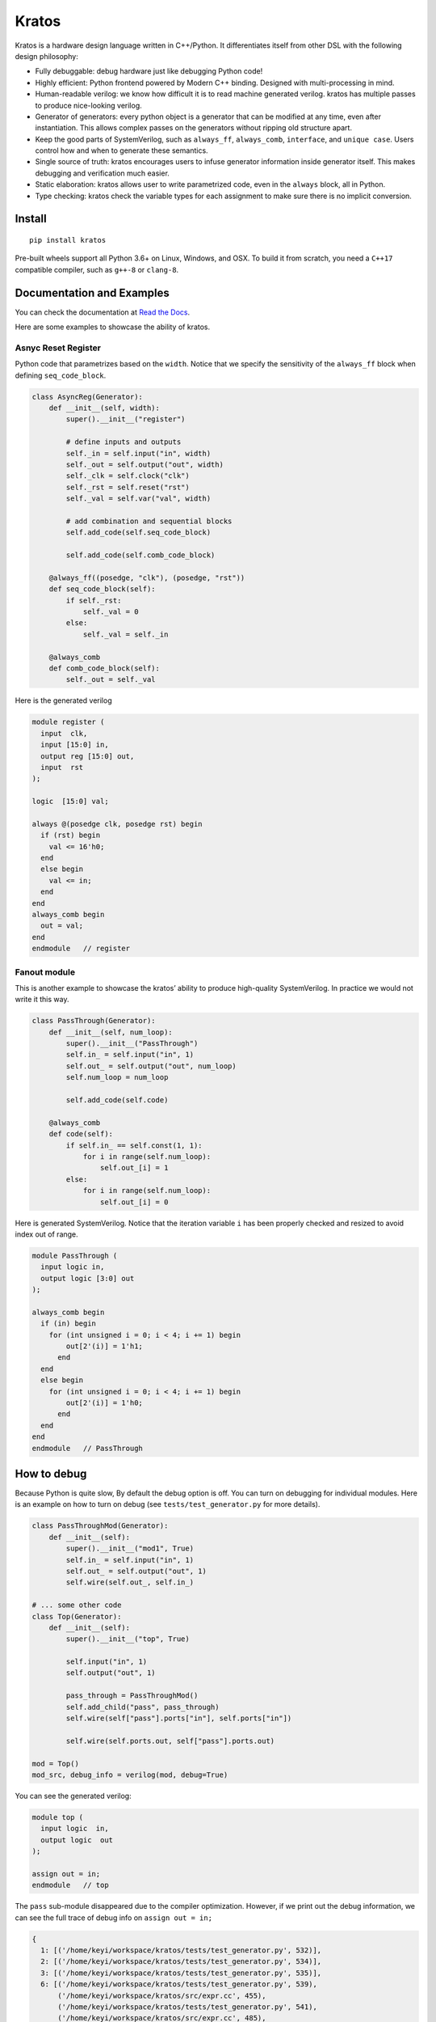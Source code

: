 Kratos
======

|Build Status| |Appveyor Build status| |PyPI - Version|
|Coverage| |Documentation Status|

Kratos is a hardware design language written in C++/Python. It
differentiates itself from other DSL with the following design
philosophy:

- Fully debuggable: debug hardware just like debugging Python code!
- Highly efficient: Python frontend powered by
  Modern C++ binding. Designed with multi-processing in mind.
- Human-readable verilog: we know how difficult it is to read machine
  generated verilog. kratos has multiple passes to produce nice-looking
  verilog.
- Generator of generators: every python object is a generator
  that can be modified at any time, even after instantiation. This allows
  complex passes on the generators without ripping old structure apart.
- Keep the good parts of SystemVerilog, such as ``always_ff``,
  ``always_comb``, ``interface``, and ``unique case``. Users control
  how and when to generate these semantics.
- Single source of truth: kratos encourages users to infuse generator
  information inside generator itself. This makes debugging and
  verification much easier.
- Static elaboration: kratos allows user to write parametrized code,
  even in the ``always`` block, all in Python.
- Type checking: kratos check the variable types
  for each assignment to make sure there is no implicit conversion.

Install
-------

::

   pip install kratos

Pre-built wheels support all Python 3.6+ on Linux, Windows, and
OSX. To build it from scratch, you need a ``C++17`` compatible
compiler, such as ``g++-8`` or ``clang-8``.

Documentation and Examples
--------------------------

You can check the documentation at `Read the
Docs <https://kratos-doc.readthedocs.io/en/latest/>`__.

Here are some examples to showcase the ability of kratos.

Asnyc Reset Register
~~~~~~~~~~~~~~~~~~~~

Python code that parametrizes based on the ``width``. Notice that we
specify the sensitivity of the ``always_ff`` block when defining
``seq_code_block``.

.. code:: python

   class AsyncReg(Generator):
       def __init__(self, width):
           super().__init__("register")

           # define inputs and outputs
           self._in = self.input("in", width)
           self._out = self.output("out", width)
           self._clk = self.clock("clk")
           self._rst = self.reset("rst")
           self._val = self.var("val", width)

           # add combination and sequential blocks
           self.add_code(self.seq_code_block)

           self.add_code(self.comb_code_block)

       @always_ff((posedge, "clk"), (posedge, "rst"))
       def seq_code_block(self):
           if self._rst:
               self._val = 0
           else:
               self._val = self._in

       @always_comb
       def comb_code_block(self):
           self._out = self._val

Here is the generated verilog

.. code:: verilog

   module register (
     input  clk,
     input [15:0] in,
     output reg [15:0] out,
     input  rst
   );

   logic  [15:0] val;

   always @(posedge clk, posedge rst) begin
     if (rst) begin
       val <= 16'h0;
     end
     else begin
       val <= in;
     end
   end
   always_comb begin
     out = val;
   end
   endmodule   // register

Fanout module
~~~~~~~~~~~~~

This is another example to showcase the kratos’ ability to produce high-quality
SystemVerilog. In practice we would not write it this way.

.. code:: python

   class PassThrough(Generator):
       def __init__(self, num_loop):
           super().__init__("PassThrough")
           self.in_ = self.input("in", 1)
           self.out_ = self.output("out", num_loop)
           self.num_loop = num_loop

           self.add_code(self.code)

       @always_comb
       def code(self):
           if self.in_ == self.const(1, 1):
               for i in range(self.num_loop):
                   self.out_[i] = 1
           else:
               for i in range(self.num_loop):
                   self.out_[i] = 0

Here is generated SystemVerilog. Notice that the iteration variable ``i``
has been properly checked and resized to avoid index out of range.

.. code:: SystemVerilog

  module PassThrough (
    input logic in,
    output logic [3:0] out
  );

  always_comb begin
    if (in) begin
      for (int unsigned i = 0; i < 4; i += 1) begin
          out[2'(i)] = 1'h1;
        end
    end
    else begin
      for (int unsigned i = 0; i < 4; i += 1) begin
          out[2'(i)] = 1'h0;
        end
    end
  end
  endmodule   // PassThrough


How to debug
------------

Because Python is quite slow, By default the debug option is off. You
can turn on debugging for individual modules. Here is an example on how
to turn on debug (see ``tests/test_generator.py`` for more details).

.. code:: python

   class PassThroughMod(Generator):
       def __init__(self):
           super().__init__("mod1", True)
           self.in_ = self.input("in", 1)
           self.out_ = self.output("out", 1)
           self.wire(self.out_, self.in_)

   # ... some other code
   class Top(Generator):
       def __init__(self):
           super().__init__("top", True)

           self.input("in", 1)
           self.output("out", 1)

           pass_through = PassThroughMod()
           self.add_child("pass", pass_through)
           self.wire(self["pass"].ports["in"], self.ports["in"])

           self.wire(self.ports.out, self["pass"].ports.out)

   mod = Top()
   mod_src, debug_info = verilog(mod, debug=True)

You can see the generated verilog:

.. code:: verilog

   module top (
     input logic  in,
     output logic  out
   );

   assign out = in;
   endmodule   // top

The ``pass`` sub-module disappeared due to the compiler optimization.
However, if we print out the debug information, we can see the full
trace of debug info on ``assign out = in;``

.. code:: python

   {
     1: [('/home/keyi/workspace/kratos/tests/test_generator.py', 532)],
     2: [('/home/keyi/workspace/kratos/tests/test_generator.py', 534)],
     3: [('/home/keyi/workspace/kratos/tests/test_generator.py', 535)],
     6: [('/home/keyi/workspace/kratos/tests/test_generator.py', 539),
         ('/home/keyi/workspace/kratos/src/expr.cc', 455),
         ('/home/keyi/workspace/kratos/tests/test_generator.py', 541),
         ('/home/keyi/workspace/kratos/src/expr.cc', 485),
         ('/home/keyi/workspace/kratos/src/pass.cc', 653)]
   }

These ``pass.cc`` is the pass that removed the pass through module.

Use an IDE Debugger
-------------------

.. image:: https://cdn.jsdelivr.net/gh/Kuree/kratos-vscode@master/images/demo.gif
     :alt: demo

Check out the kratos ecosystem below to see how to use an IDE to debug kratos design
with ncsim/VCS!


Ecosystem
---------

Kratos has its own ecosystem to program behavioral verilog in Python. Most of them
are plugins that will help users to debug, prototype, and testing.

`kratos <https://github.com/Kuree/kratos>`__ is a programming model for
building hardware. The main abstraction in kratos in a ``Generator``.
``Generator`` can be modified at any time through passes.

`kratos-debug <https://github.com/Kuree/kratos-debug>`__ is a GUI for user to
view generated verilog. It offers a source viewer to see the line mapping that
kratos provides.

`kratos-dpi <https://github.com/Kuree/kratos-dpi>`__ is a DPI plugin that
allows users to run arbitrary Python code to emulate a SystemVerilog function.
This is extremely helpful for rapid prototyping and testing.

`kratos-runtime <https://github.com/Kuree/kratos-runtime>`__ is a necessary
component if you want to debug kratos with standard simulators. It supports
value inspection and breakpoints.

`kratos-vscode <https://github.com/Kuree/kratos-vscode>`__ is a Visual Studio
Code extension that allows user to debug with Kratos. The simulator has to be
loaded with ``kratos-runtime``.

.. |Build Status| image:: https://github.com/Kuree/kratos/workflows/Linux%20Wheel%20Test/badge.svg
   :target: https://github.com/Kuree/kratos/actions
.. |Appveyor Build status| image:: https://ci.appveyor.com/api/projects/status/en1u36q9tdqbaoh9/branch/master?svg=true
   :target: https://ci.appveyor.com/project/Kuree/kratos/branch/master
.. |PyPI - Version| image:: https://badge.fury.io/py/kratos.svg
   :target: https://pypi.org/project/kratos/
.. |Coverage| image:: https://codecov.io/gh/Kuree/kratos/branch/master/graph/badge.svg
  :target: https://codecov.io/gh/Kuree/kratos
.. |Documentation Status| image:: https://readthedocs.org/projects/kratos-doc/badge/?version=latest
   :target: https://kratos-doc.readthedocs.io/en/latest/?badge=latest
